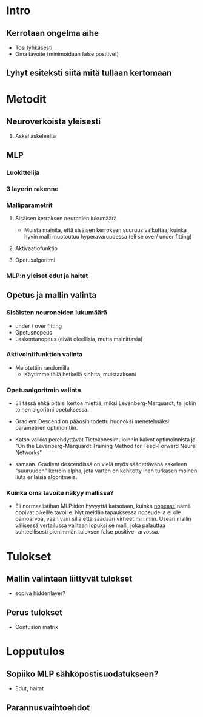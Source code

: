 * Intro
** Kerrotaan ongelma aihe
   - Tosi lyhkäsesti
   - Oma tavoite (minimoidaan false positivet)
** Lyhyt esiteksti siitä mitä tullaan kertomaan
   
   
* Metodit
** Neuroverkoista yleisesti
   1. Askel askeleelta
** MLP
*** Luokittelija
*** 3 layerin rakenne
*** Malliparametrit
**** Sisäisen kerroksen neuronien lukumäärä
     - Muista mainita, että sisäisen kerroksen suuruus vaikuttaa,
       kuinka hyvin malli muotoutuu hyperavaruudessa (eli se over/
       under fitting)
**** Aktivaatiofunktio
**** Opetusalgoritmi
*** MLP:n yleiset edut ja haitat
** Opetus ja mallin valinta
*** Sisäisten neuroneiden lukumäärä 
    - under / over fitting
    - Opetusnopeus
    - Laskentanopeus (eivät oleellisia, mutta mainittavia)
*** Aktivointifunktion valinta
    - Me otettiin randomilla
      - Käytimme tällä hetkellä sinh:ta, muistaakseni
    
*** Opetusalgoritmin valinta
    - Eli tässä ehkä pitäisi kertoa miettiä, miksi
      Levenberg-Marquardt, tai jokin toinen algoritmi opetuksessa.

    - Gradient Descend on pääosin todettu huonoksi menetelmäksi
      parametrien optimointiin.
    - Katso vaikka perehdyttävät Tietokonesimuloinnin kalvot
      optimoinnista ja "On the Levenberg-Marquardt Training Method for
      Feed-Forward Neural Networks"

    -  samaan. Gradient descendissä on vielä myös säädettävänä
      askeleen "suuruuden" kerroin alpha, jota varten on kehitetty
      ihan turkasen moinen liuta erilaisia algoritmeja.
*** Kuinka oma tavoite näkyy mallissa?
    - Eli normaalistihan MLP:iden hyvyyttä katsotaan, kuinka
      _nopeasti_ nämä oppivat oikeille tavoille. Nyt meidän
      tapauksessa nopeudella ei ole painoarvoa, vaan vain sillä että
      saadaan virheet minimiin. Usean mallin välisessä vertailussa
      valitaan lopuksi se malli, joka palauttaa suhteellisesti
      pienimmän tuloksen false positive -arvossa.

* Tulokset
** Mallin valintaan liittyvät tulokset
   - sopiva hiddenlayer?
** Perus tulokset
   - Confusion matrix 

* Lopputulos
** Sopiiko MLP sähköpostisuodatukseen?
   - Edut, haitat
** Parannusvaihtoehdot
